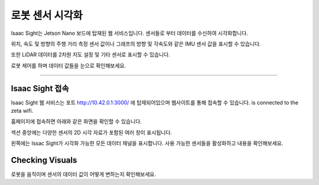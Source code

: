 로봇 센서 시각화
=========

Isaac Sight는 Jetson Nano 보드에 탑재된 웹 서비스입니다. 센서들로 부터 데이터를 수신하여 시각화합니다.

위치, 속도 및 방향의 주행 거리 측정 센서 값이나 그래프의 방향 및 각속도와 같은 IMU 센서 값을 표시할 수 있습니다.

또한 LiDAR 데이터를 2차원 지도 설정 및 기타 센서로 표시할 수 있습니다.

로봇 제어를 하며 데이터 값들을 눈으로 확인해보세요.

------------------------------------------------------------------

Isaac Sight 접속
-----------------------

Isaac Sight 웹 서비스는 포트 `<http://10.42.0.1:3000/>`_ 에 탑제되어있으며 웹사이트를 통해 접속할 수 있습니다. 
is connected to the zeta wifi. 

홈페이지에 접속하면 아래와 같은 화면을 확인할 수 있습니다.

.. thumbnail:: /_images/isaac/isaac_page.png

섹션 중앙에는 다양한 센서의 2D 시각 자료가 포함된 여러 창이 표시됩니다.

왼쪽에는 Issac Sight가 시각화 가능한 모든 데이터 채널을 표시합니다. 사용 가능한 센서들을 활성화하고 내용을 확인해보세요.


Checking Visuals
-------------------

로봇을 움직이며 센서의 데이터 값이 어떻게 변하는지 확인해보세요.
